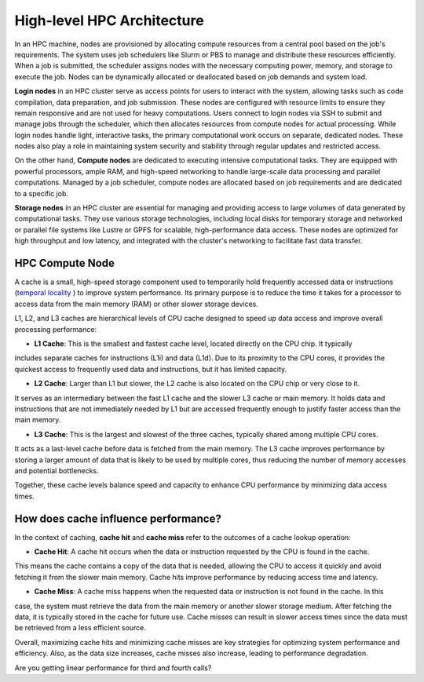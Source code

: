 High-level HPC Architecture
---------------------------

In an HPC machine, nodes are provisioned by allocating compute resources from a central pool based on the job's 
requirements. The system uses job schedulers like Slurm or PBS to manage and distribute these resources 
efficiently. When a job is submitted, the scheduler assigns nodes with the necessary computing power, memory, 
and storage to execute the job. Nodes can be dynamically allocated or deallocated based on job demands and 
system load.

.. image:: ../figs/HPC_overview.drawio.png


**Login nodes** in an HPC cluster serve as access points for users to interact with the system, allowing tasks 
such as code compilation, data preparation, and job submission. These nodes are configured with resource limits 
to ensure they remain responsive and are not used for heavy computations. Users connect to login nodes via SSH 
to submit and manage jobs through the scheduler, which then allocates resources from compute nodes for actual 
processing. While login nodes handle light, interactive tasks, the primary computational work occurs on separate,
dedicated nodes. These nodes also play a role in maintaining system security and stability through regular 
updates and restricted access.

On the other hand, **Compute nodes** are dedicated to executing intensive computational tasks. They are equipped 
with powerful processors, ample RAM, and high-speed networking to handle large-scale data processing and parallel
computations. Managed by a job scheduler, compute nodes are allocated based on job requirements and are dedicated
to a specific job. 

**Storage nodes** in an HPC cluster are essential for managing and providing access to large volumes of data 
generated by computational tasks. They use various storage technologies, including local disks for temporary 
storage and networked or parallel file systems like Lustre or GPFS for scalable, high-performance data access. 
These nodes are optimized for high throughput and low latency, and integrated with the cluster's networking to 
facilitate fast data transfer. 

HPC Compute Node
****************

.. image:: ../figs/computeNode.drawio.png

A cache is a small, high-speed storage component used to temporarily hold frequently accessed data or instructions
(`temporal locality <https://www.sciencedirect.com/topics/computer-science/temporal-locality>`_ ) to improve 
system performance. Its primary purpose is to reduce the time it takes for a processor to access data from 
the main memory (RAM) or other slower storage devices.



L1, L2, and L3 caches are hierarchical levels of CPU cache designed to speed up data access and improve 
overall processing performance:

- **L1 Cache**: This is the smallest and fastest cache level, located directly on the CPU chip. It typically 
includes separate caches for instructions (L1i) and data (L1d). Due to its proximity to the CPU cores, 
it provides the quickest access to frequently used data and instructions, but it has limited capacity.

- **L2 Cache**: Larger than L1 but slower, the L2 cache is also located on the CPU chip or very close to it. 
It serves as an intermediary between the fast L1 cache and the slower L3 cache or main memory. It holds data 
and instructions that are not immediately needed by L1 but are accessed frequently enough to justify faster access than the main memory.

- **L3 Cache**: This is the largest and slowest of the three caches, typically shared among multiple CPU cores. 
It acts as a last-level cache before data is fetched from the main memory. The L3 cache improves performance 
by storing a larger amount of data that is likely to be used by multiple cores, thus reducing the number of 
memory accesses and potential bottlenecks.

Together, these cache levels balance speed and capacity to enhance CPU performance by minimizing data access 
times.

How does cache influence performance?
************************************

In the context of caching, **cache hit** and **cache miss** refer to the outcomes of a cache lookup operation:

- **Cache Hit**: A cache hit occurs when the data or instruction requested by the CPU is found in the cache. 
This means the cache contains a copy of the data that is needed, allowing the CPU to access it quickly and avoid 
fetching it from the slower main memory. Cache hits improve performance by reducing access time and latency.

- **Cache Miss**: A cache miss happens when the requested data or instruction is not found in the cache. In this 
case, the system must retrieve the data from the main memory or another slower storage medium. After fetching 
the data, it is typically stored in the cache for future use. Cache misses can result in slower access times 
since the data must be retrieved from a less efficient source.

Overall, maximizing cache hits and minimizing cache misses are key strategies for optimizing system performance 
and efficiency. Also, as the data size increases, cache misses also increase, leading to performance degradation.

.. code-block:: console
    :linenos:
    
    qsub 1_cachePapi.pbs

Are you getting linear performance for third and fourth calls?